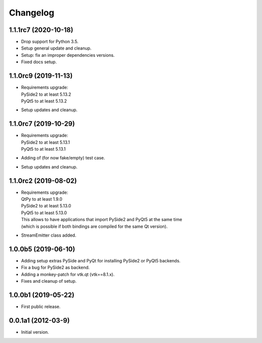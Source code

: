 Changelog
=========

1.1.1rc7 (2020-10-18)
---------------------
- Drop support for Python 3.5.
- Setup general update and cleanup.
- Setup: fix an improper dependencies versions.
- Fixed docs setup.

1.1.0rc9 (2019-11-13)
---------------------
- | Requirements upgrade:
  | PySide2 to at least 5.13.2
  | PyQt5   to at least 5.13.2
- Setup updates and cleanup.

1.1.0rc7 (2019-10-29)
---------------------
- | Requirements upgrade:
  | PySide2 to at least 5.13.1
  | PyQt5   to at least 5.13.1
- Adding of (for now fake/empty) test case.
- Setup updates and cleanup.

1.1.0rc2 (2019-08-02)
---------------------
- | Requirements upgrade:
  | QtPy    to at least 1.9.0
  | PySide2 to at least 5.13.0
  | PyQt5   to at least 5.13.0
  | This allows to have applications that import PySide2 and PyQt5 at the same time
  | (which is possible if both bindings are compiled for the same Qt version).
- StreamEmitter class added.

1.0.0b5 (2019-06-10)
--------------------
- Adding setup extras PySide and PyQt for installing PySide2 or PyQt5 backends.
- Fix a bug for PySide2 as backend.
- Adding a monkey-patch for vtk.qt (vtk==8.1.x).
- Fixes and cleanup of setup.

1.0.0b1 (2019-05-22)
--------------------
- First public release.

0.0.1a1 (2012-03-9)
-------------------
- Initial version.
